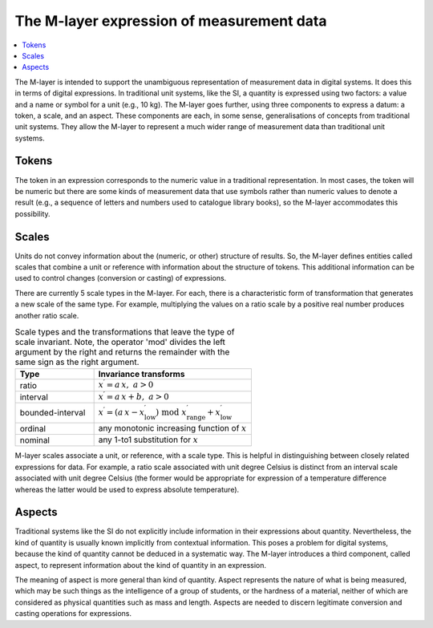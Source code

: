 .. _intro_m_expressions: 

The M-layer expression of measurement data
==========================================

.. contents::
   :local:

The M-layer is intended to support the unambiguous representation of measurement data in digital systems. It does this in terms of digital expressions. 
In traditional unit systems, like the SI, a quantity is expressed using two factors: a value and a name or symbol for a unit (e.g., 10 kg). 
The M-layer goes further, using three components to express a datum: a token, a scale, and an aspect. 
These components are each, in some sense, generalisations of concepts from traditional unit systems. 
They allow the M-layer to represent a much wider range of measurement data than traditional unit systems.

Tokens
------

The token in an expression corresponds to the numeric value in a traditional representation. In most cases, the token will be numeric but there are some kinds of measurement data that use symbols rather than numeric values to denote a result (e.g., a sequence of letters and numbers used to catalogue library books), so the M-layer accommodates this possibility.

Scales
------

Units do not convey information about the (numeric, or other) structure of results. So, the M-layer defines entities called scales that combine a unit or reference with information about the structure of tokens. This additional information can be used to control changes (conversion or casting) of expressions. 

There are currently 5 scale types in the M-layer. For each, there is a characteristic form of transformation that generates a new scale of the same type. For example, multiplying the values on a ratio scale by a positive real number produces another ratio scale.

.. list-table:: Scale types and the transformations that leave the type of scale invariant. Note, the operator 'mod' divides the left argument by the right and returns the remainder with the same sign as the right argument.
   :widths: 15 30
   :header-rows: 1

   * - Type
     - Invariance transforms
   * - ratio
     - :math:`x^\prime = a\, x ,\; a > 0`
   * - interval
     - :math:`x^\prime = a\, x + b ,\; a > 0`
   * - bounded-interval
     - :math:`x^\prime = (a\, x - x^\prime_\mathrm{low}) \;\text{mod}\; x^\prime_\mathrm{range} + x^\prime_\mathrm{low}`
   * - ordinal
     - any monotonic increasing function of :math:`x`
   * - nominal
     - any 1-to1 substitution for :math:`x`
  
M-layer scales associate a unit, or reference, with a scale type. This is helpful in distinguishing between closely related expressions for data. For example, a ratio scale associated with unit degree Celsius is distinct from an interval scale associated with unit degree Celsius (the former would be appropriate for expression of a temperature difference whereas the latter would be used to express absolute temperature). 

Aspects
-------

Traditional systems like the SI do not explicitly include information in their expressions about quantity. Nevertheless, the kind of quantity is usually known implicitly from contextual information. This poses a problem for digital systems, because the kind of quantity cannot be deduced in a systematic way. The M-layer introduces a third component, called aspect, to represent information about the kind of quantity in an expression. 

The meaning of aspect is more general than kind of quantity. Aspect represents the nature of what is being measured, which may be such things as the intelligence of a group of students, or the hardness of a material, neither of which are considered as physical quantities such as mass and length. Aspects are needed to discern legitimate conversion and casting operations for expressions.  
